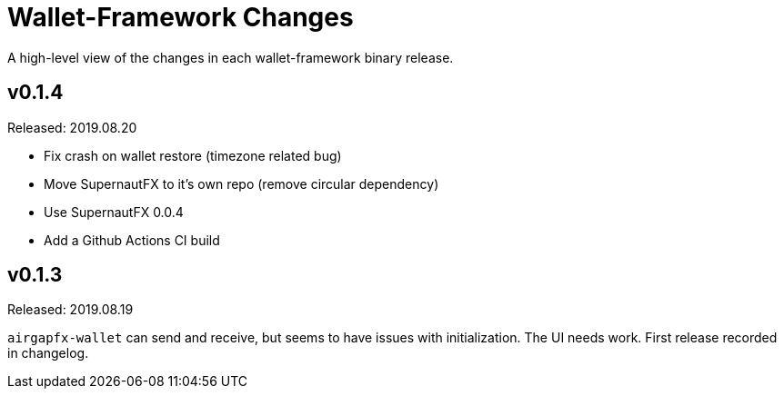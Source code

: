 = Wallet-Framework Changes
:homepage: https://github.com/ConensusJ/wallet-framework

A high-level view of the changes in each wallet-framework binary release.

== v0.1.4

Released: 2019.08.20

* Fix crash on wallet restore (timezone related bug)
* Move SupernautFX to it's own repo (remove circular dependency)
* Use SupernautFX 0.0.4
* Add a Github Actions CI build


== v0.1.3

Released: 2019.08.19

`airgapfx-wallet` can send and receive, but seems to have issues with initialization. The UI needs work. First release recorded in changelog.



